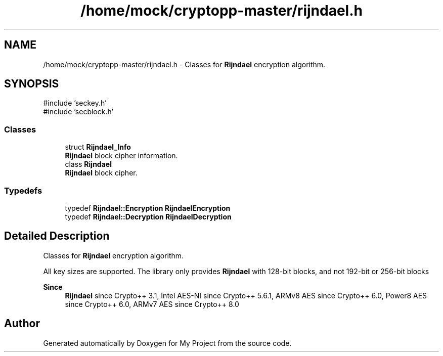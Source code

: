 .TH "/home/mock/cryptopp-master/rijndael.h" 3 "My Project" \" -*- nroff -*-
.ad l
.nh
.SH NAME
/home/mock/cryptopp-master/rijndael.h \- Classes for \fBRijndael\fP encryption algorithm\&.

.SH SYNOPSIS
.br
.PP
\fR#include 'seckey\&.h'\fP
.br
\fR#include 'secblock\&.h'\fP
.br

.SS "Classes"

.in +1c
.ti -1c
.RI "struct \fBRijndael_Info\fP"
.br
.RI "\fBRijndael\fP block cipher information\&. "
.ti -1c
.RI "class \fBRijndael\fP"
.br
.RI "\fBRijndael\fP block cipher\&. "
.in -1c
.SS "Typedefs"

.in +1c
.ti -1c
.RI "typedef \fBRijndael::Encryption\fP \fBRijndaelEncryption\fP"
.br
.ti -1c
.RI "typedef \fBRijndael::Decryption\fP \fBRijndaelDecryption\fP"
.br
.in -1c
.SH "Detailed Description"
.PP
Classes for \fBRijndael\fP encryption algorithm\&.

All key sizes are supported\&. The library only provides \fBRijndael\fP with 128-bit blocks, and not 192-bit or 256-bit blocks
.PP
\fBSince\fP
.RS 4
\fBRijndael\fP since Crypto++ 3\&.1, Intel AES-NI since Crypto++ 5\&.6\&.1, ARMv8 AES since Crypto++ 6\&.0, Power8 AES since Crypto++ 6\&.0, ARMv7 AES since Crypto++ 8\&.0
.RE
.PP

.SH "Author"
.PP
Generated automatically by Doxygen for My Project from the source code\&.
